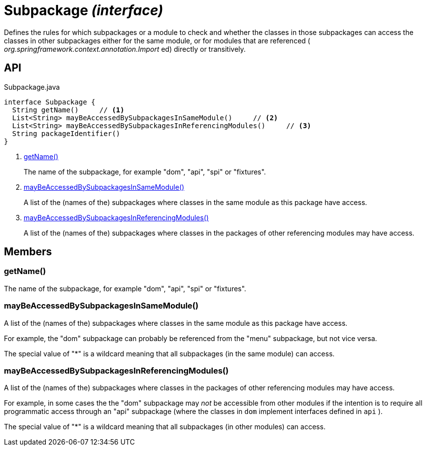 = Subpackage _(interface)_
:Notice: Licensed to the Apache Software Foundation (ASF) under one or more contributor license agreements. See the NOTICE file distributed with this work for additional information regarding copyright ownership. The ASF licenses this file to you under the Apache License, Version 2.0 (the "License"); you may not use this file except in compliance with the License. You may obtain a copy of the License at. http://www.apache.org/licenses/LICENSE-2.0 . Unless required by applicable law or agreed to in writing, software distributed under the License is distributed on an "AS IS" BASIS, WITHOUT WARRANTIES OR  CONDITIONS OF ANY KIND, either express or implied. See the License for the specific language governing permissions and limitations under the License.

Defines the rules for which subpackages or a module to check and whether the classes in those subpackages can access the classes in other subpackages either for the same module, or for modules that are referenced ( _org.springframework.context.annotation.Import_ ed) directly or transitively.

== API

[source,java]
.Subpackage.java
----
interface Subpackage {
  String getName()     // <.>
  List<String> mayBeAccessedBySubpackagesInSameModule()     // <.>
  List<String> mayBeAccessedBySubpackagesInReferencingModules()     // <.>
  String packageIdentifier()
}
----

<.> xref:#getName__[getName()]
+
--
The name of the subpackage, for example "dom", "api", "spi" or "fixtures".
--
<.> xref:#mayBeAccessedBySubpackagesInSameModule__[mayBeAccessedBySubpackagesInSameModule()]
+
--
A list of the (names of the) subpackages where classes in the same module as this package have access.
--
<.> xref:#mayBeAccessedBySubpackagesInReferencingModules__[mayBeAccessedBySubpackagesInReferencingModules()]
+
--
A list of the (names of the) subpackages where classes in the packages of other referencing modules may have access.
--

== Members

[#getName__]
=== getName()

The name of the subpackage, for example "dom", "api", "spi" or "fixtures".

[#mayBeAccessedBySubpackagesInSameModule__]
=== mayBeAccessedBySubpackagesInSameModule()

A list of the (names of the) subpackages where classes in the same module as this package have access.

For example, the "dom" subpackage can probably be referenced from the "menu" subpackage, but not vice versa.

The special value of "*" is a wildcard meaning that all subpackages (in the same module) can access.

[#mayBeAccessedBySubpackagesInReferencingModules__]
=== mayBeAccessedBySubpackagesInReferencingModules()

A list of the (names of the) subpackages where classes in the packages of other referencing modules may have access.

For example, in some cases the the "dom" subpackage may _not_ be accessible from other modules if the intention is to require all programmatic access through an "api" subpackage (where the classes in `dom` implement interfaces defined in `api` ).

The special value of "*" is a wildcard meaning that all subpackages (in other modules) can access.
